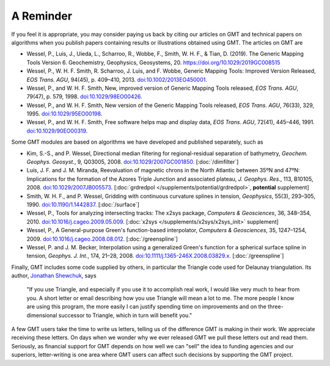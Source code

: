 A Reminder
==========

If you feel it is appropriate, you may consider paying us back by citing
our articles on GMT and technical papers on algorithms when you
publish papers containing results or illustrations obtained using GMT.
The articles on GMT are

-  Wessel, P., Luis, J., Uieda, L., Scharroo, R., Wobbe, F., Smith, W. H. F., & Tian, D. (2019).
   The Generic Mapping Tools Version 6. Geochemistry, Geophysics, Geosystems, 20.
   https://doi.org/10.1029/2019GC008515

-  Wessel, P., W. H. F. Smith, R. Scharroo, J. Luis, and F. Wobbe,
   Generic Mapping Tools: Improved Version Released, *EOS Trans. AGU*, 94(45),
   p. 409–410, 2013. `doi:10.1002/2013EO450001 <http://dx.doi.org/10.1002/2013EO450001>`_.

-  Wessel, P., and W. H. F. Smith, New, improved version of Generic
   Mapping Tools released, *EOS Trans. AGU*, 79(47),
   p. 579, 1998. `doi:10.1029/98EO00426 <http://dx.doi.org/10.1029/98EO00426>`_.

-  Wessel, P., and W. H. F. Smith, New version of the Generic Mapping
   Tools released, *EOS Trans. AGU*, 76(33), 329, 1995. `doi:10.1029/95EO00198 <http://dx.doi.org/10.1029/95EO00198>`_.

-  Wessel, P., and W. H. F. Smith, Free software helps map and display
   data, *EOS Trans. AGU*, 72(41), 445–446, 1991. `doi:10.1029/90EO00319 <http://dx.doi.org/10.1029/90EO00319>`_.


Some GMT modules are based on algorithms we have developed and
published separately, such as

-  Kim, S.-S., and P. Wessel, Directional median filtering for
   regional-residual separation of bathymetry, *Geochem. Geophys.
   Geosyst.*, 9, Q03005, 2008. `doi:10.1029/2007GC001850 <http://dx.doi.org/10.1029/2007GC001850>`_.
   [:doc:`/dimfilter`]

-  Luis, J. F. and J. M. Miranda, Reevaluation of magnetic chrons in the
   North Atlantic between 35ºN and 47ºN: Implications for the formation of the
   Azores Triple Junction and associated plateau,
   *J. Geophys. Res.*, 113, B10105, 2008. `doi:10.1029/2007JB005573 <http://dx.doi.org/10.1029/2007JB005573>`_.
   [:doc:`grdredpol </supplements/potential/grdredpol>`, **potential** supplement]

-  Smith, W. H. F., and P. Wessel, Gridding with continuous curvature
   splines in tension, *Geophysics*, 55(3), 293–305, 1990. `doi:10.1190/1.1442837 <http://dx.doi.org/10.1190/1.1442837>`_.
   [:doc:`/surface`]

-  Wessel, P., Tools for analyzing intersecting tracks: The x2sys
   package, *Computers & Geosciences*, 36, 348–354, 2010. `doi:10.1016/j.cageo.2009.05.009 <http://dx.doi.org/10.1016/j.cageo.2009.05.009>`_.
   [:doc:`x2sys </supplements/x2sys/x2sys_init>` supplement]

-  Wessel, P., A General-purpose Green's function-based interpolator,
   *Computers & Geosciences*, 35, 1247–1254, 2009. `doi:10.1016/j.cageo.2008.08.012 <http://dx.doi.org/10.1016/j.cageo.2008.08.012>`_.
   [:doc:`/greenspline`]

-  Wessel, P. and J. M. Becker, Interpolation using a generalized
   Green's function for a spherical surface spline in tension, *Geophys.
   J. Int.*, 174, 21–28, 2008. `doi:10.1111/j.1365-246X.2008.03829.x <http://dx.doi.org/10.1111/j.1365-246X.2008.03829.x>`_.
   [:doc:`/greenspline`]

Finally, GMT includes some code supplied by others, in particular the
Triangle code used for Delaunay triangulation. Its author, `Jonathan
Shewchuk <http://www.cs.berkeley.edu/~jrs/>`_, says

    "If you use Triangle, and especially if you use it to accomplish
    real work, I would like very much to hear from you. A short letter
    or email describing how you use Triangle will
    mean a lot to me. The more people I know are using this program, the
    more easily I can justify spending time on improvements and on the
    three-dimensional successor to Triangle, which in turn will benefit
    you."

A few GMT users take the time to write us letters, telling us of the
difference GMT is making in their work. We appreciate receiving these
letters. On days when we wonder why we ever released GMT we pull these
letters out and read them. Seriously, as financial support for
GMT depends on how well we can "sell" the idea to funding agencies and
our superiors, letter-writing is one area where GMT users can affect
such decisions by supporting the GMT project.
